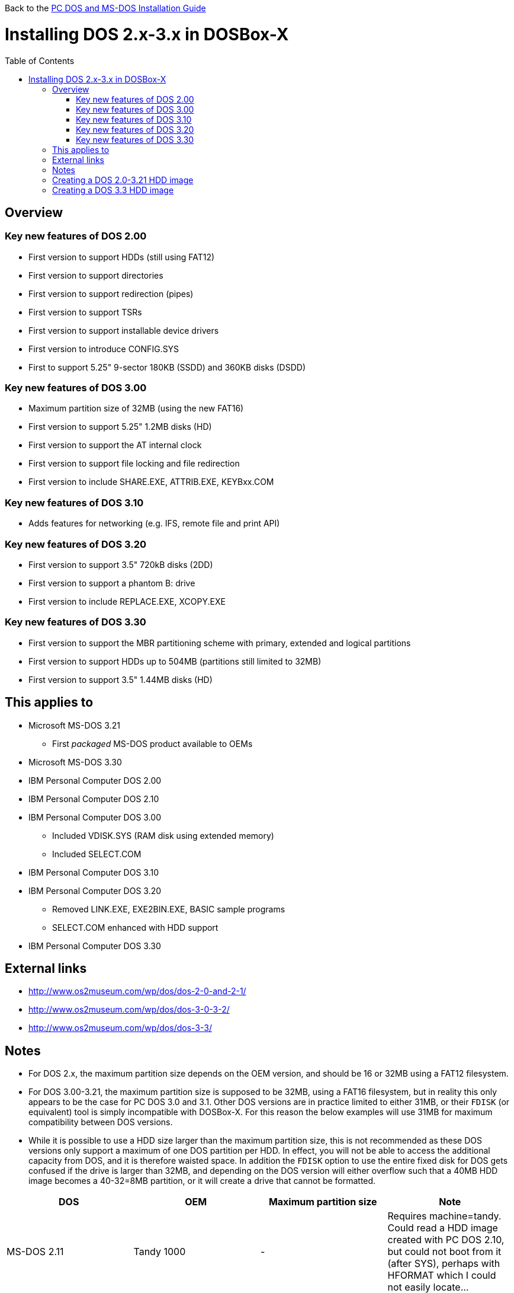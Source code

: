 :toc: macro

Back to the link:Guide%3ADOS-Installation-in-DOSBox‐X[PC DOS and MS-DOS Installation Guide]

# Installing DOS 2.x-3.x in DOSBox-X

toc::[]

## Overview
### Key new features of DOS 2.00
** First version to support HDDs (still using FAT12)
** First version to support directories
** First version to support redirection (pipes)
** First version to support TSRs
** First version to support installable device drivers
** First version to introduce CONFIG.SYS
** First to support 5.25" 9-sector 180KB (SSDD) and 360KB disks (DSDD)

### Key new features of DOS 3.00
** Maximum partition size of 32MB (using the new FAT16)
** First version to support 5.25" 1.2MB disks (HD)
** First version to support the AT internal clock
** First version to support file locking and file redirection
** First version to include SHARE.EXE, ATTRIB.EXE, KEYBxx.COM

### Key new features of DOS 3.10
** Adds features for networking (e.g. IFS, remote file and print API)

### Key new features of DOS 3.20
** First version to support 3.5" 720kB disks (2DD)
** First version to support a phantom B: drive
** First version to include REPLACE.EXE, XCOPY.EXE

### Key new features of DOS 3.30
** First version to support the MBR partitioning scheme with primary, extended and logical partitions
** First version to support HDDs up to 504MB (partitions still limited to 32MB)
** First version to support 3.5" 1.44MB disks (HD)

## This applies to
* Microsoft MS-DOS 3.21
** First _packaged_ MS-DOS product available to OEMs
* Microsoft MS-DOS 3.30
* IBM Personal Computer DOS 2.00
* IBM Personal Computer DOS 2.10
* IBM Personal Computer DOS 3.00
** Included VDISK.SYS (RAM disk using extended memory)
** Included SELECT.COM
* IBM Personal Computer DOS 3.10
* IBM Personal Computer DOS 3.20
** Removed LINK.EXE, EXE2BIN.EXE, BASIC sample programs
** SELECT.COM enhanced with HDD support
* IBM Personal Computer DOS 3.30

## External links

* http://www.os2museum.com/wp/dos/dos-2-0-and-2-1/
* http://www.os2museum.com/wp/dos/dos-3-0-3-2/
* http://www.os2museum.com/wp/dos/dos-3-3/

## Notes

* For DOS 2.x, the maximum partition size depends on the OEM version, and should be 16 or 32MB using a FAT12 filesystem.
* For DOS 3.00-3.21, the maximum partition size is supposed to be 32MB, using a FAT16 filesystem, but in reality this only appears to be the case for PC DOS 3.0 and 3.1. Other DOS versions are in practice limited to either 31MB, or their ``FDISK`` (or equivalent) tool is simply incompatible with DOSBox-X. For this reason the below examples will use 31MB for maximum compatibility between DOS versions.
* While it is possible to use a HDD size larger than the maximum partition size, this is not recommended as these DOS versions only support a maximum of one DOS partition per HDD. In effect, you will not be able to access the additional capacity from DOS, and it is therefore waisted space. In addition the ``FDISK`` option to use the entire fixed disk for DOS gets confused if the drive is larger than 32MB, and depending on the DOS version will either overflow such that a 40MB HDD image becomes a 40-32=8MB partition, or it will create a drive that cannot be formatted.
|===
|DOS|OEM|Maximum partition size|Note

|MS-DOS 2.11|Tandy 1000|-|Requires machine=tandy. Could read a HDD image created with PC DOS 2.10, but could not boot from it (after SYS), perhaps with HFORMAT which I could not easily locate...
|MS-DOS 2.11|Zenith|-|Incompatible disk preparation software
|MS-DOS 3.10|Compaq|-|Incompatible FDISK
|MS-DOS 3.10|HP|31MB|Fails to boot from diskette, this can be circumvented by renaming CONFIG.SYS. FDISK hangs with 32MB
|MS-DOS 3.20|-|31MB|Will fail to boot with 32MB
|MS-DOS 3.20|Tandy|31MB|Format error, and will fail to boot with 32MB
|MS-DOS 3.21|-|31MB|Format error, and will fail to boot with 32MB
|PC DOS 2.00|IBM|32MB|
|PC DOS 2.10|IBM|32MB|
|PC DOS 3.0|IBM|32MB|
|PC DOS 3.1|IBM|32MB|
|PC DOS 3.2|IBM|31MB|Will fail to boot with 32MB
|===

* If you specify a different size then 31MB for the ``IMGMAKE`` command, pay close attention to the output of ``IMGMAKE`` as you will need to adjust the ``IMGMOUNT`` size parameter values accordingly.

The ``IMGMOUNT`` size parameter should have the format of: ``512,<sectors>,<heads>,<cylinders>``.

## Creating a DOS 2.0-3.21 HDD image

First you need to start DOSBox-X, and create an empty HDD image file.

NOTE: Until the partition is formatted, the use of a device number is necessary.
Device number 2 represents the first disk on the primary HDD controller.
....
 IMGMAKE hdd.img -t hd -size 31 -nofs
 IMGMOUNT 2 hdd.img -size 512,32,2,992 -fs none
....
image::images/MS-DOS:PC-DOS_3.2_IMGMAKE.png[Running IMGMAKE and IMGMOUNT commands]

You are now ready to boot the DOS diskette image:
....
 BOOT dos.img
....
Assuming that your uncompressed DOS 3.0-3.2 image is named dos.img and in your current working directory, it should boot DOS from the diskette image.

image::images/MS-DOS:PC-DOS_3.2_BOOT.png[Booting PC DOS 3.2 from diskette]

These early DOS versions did not have an installer, so the preparation and installation is a manual process.

You need to start with creating a DOS partition.

Run ``FDISK`` and select option 1 to create a new DOS partition, and confirm you want to use the entire fixed disk for DOS.

image::images/MS-DOS:PC-DOS_3.2_FDISK.png[Running PC DOS 3.2 FDISK]
image::images/MS-DOS:PC-DOS_3.2_FDISK_Restart.png[PC DOS 3.2 FDISK restart screen]

After it is finished, press any key and DOS will reboot DOSBox-X and your again at the DOSBox-X ``Z:\>`` prompt.
At this point the HDD image is partitioned, but not yet formatted or made bootable, so that is what you need to do next.

Since there is now a partition, it is no longer necessary to specify the geometry.
....
 IMGMOUNT 2 hdd.img -fs none
 BOOT dos.img
....
You have now again booted from the disk image, and are ready to format the C: drive and transfer the system files.

TIP: As a IBM PC DOS exclusive, starting with PC DOS 3.0, there is the ``link:https://web.csulb.edu/~murdock/select.html[SELECT.COM]`` program which formats and transfers the OS from one diskette to another.
With PC DOS 3.2 this is enhanced to also support transfer to the HDD with the following syntax: ``SELECT A: C: 1 US``. The options represent the source, destination, country code and keyboard code.
....
 FORMAT C: /S
....
image::images/MS-DOS:PC-DOS_3.2_FORMAT.png[Running PC DOS 3.2 FORMAT]

You can optionally copy over the rest of the diskette contents at this point
....
 MKDIR C:\DOS
 COPY A:\*.* C:\DOS
....
You can also create a ``AUTOEXEC.BAT`` and ``CONFIG.SYS`` on the HDD with the included ``EDLIN`` editor.

From the DOSBox-X menu bar select Main and then select Reset guest system.
You are again at the DOSBox-X ``Z:\>`` prompt.

Your setup is now complete and all that is left is how to boot the image normally.
From the DOSBox-X ``Z:\>`` prompt this can be accomplished with:
....
IMGMOUNT C hdd.img
BOOT C:
....
You probably don't want to memorize those last two commands, so do yourself a favour and create yourself a DOSBox-X .conf config file and place those commands in the [autoexec] section of that file.

NOTE: You may notice that instead of using device number "2", we are now using drive "C". This is because the image is now partitioned and formatted and DOSBox-X is able to find the partition within it.
The advantage of being able to address it as "C" is that you can access the files inside the HDD image from the DOSBox-X integrated DOS, making it easier to transfer files.

image::images/MS-DOS:PC-DOS_3.2_BOOT_HDD.png[PC DOS 3.2 Boot from HDD]

## Creating a DOS 3.3 HDD image
Creating a DOS 3.3 HDD image is nearly identical to that of DOS 3.0-3.2 above with a few notes

* DOS 3.3 introduced the MBR partitioning scheme with primary, extended and logical partitions, that was used for all later DOS versions.
However, DOSBox-X has only limited support for extended and logical partitions.
You can create them, and when you boot your DOS image, you can access them.
But when you ``IMGMOUNT`` the image in DOSBox-X, the integrated DOS will only be able to access the primary partition.
* The maximum supported HDD size is now 504MB, but the maximum partition size is still only 32MB.
Since DOSBox-X has only limited support for extended and logical partitions, it is recommended that you only create a single primary partition up to 32MB per HDD image.
If you need multiple drives, you can create multiple images.
* Partitioned and formatted images created with IMGMAKE are not recognised by DOS 3.3.
This is because IMGMAKE always sets the partition type to type 6 (FAT 16), while DOS 3.3 expects type 4 (FAT 16 < 32M).
As such you need to use the -NOFS switch like with earlier DOS versions and manually create a DOS partition and format it.
* After you have created your image, due to the newer style partition layout, which DOSBox-X can autodetect, you do not have to specify the geometry to mount the image.
So your can boot from the HDD image with the following commands instead.

....
IMGMOUNT C hdd.img
BOOT C:
....
image::images/MS-DOS:MS-DOS_3.3_BOOT_HDD.png[MS-DOS 3.3 Boot from HDD]
